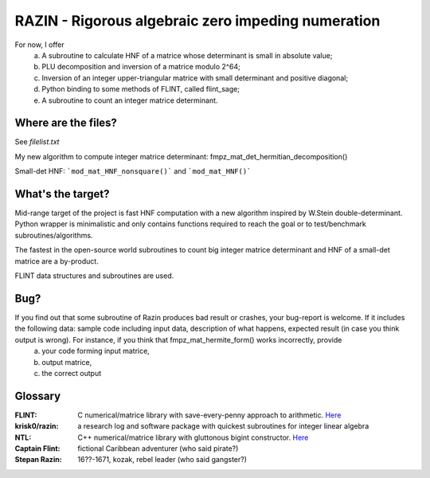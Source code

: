 RAZIN - Rigorous algebraic zero impeding numeration
=====

For now, I offer
  a) A subroutine to calculate HNF of a matrice whose determinant is small in absolute value;
  b) PLU decomposition and inversion of a matrice modulo 2^64;
  c) Inversion of an integer upper-triangular matrice with small determinant and positive diagonal;
  d) Python binding to some methods of FLINT, called flint_sage;
  e) A subroutine to count an integer matrice determinant.
 
Where are the files?
^^^^^^^^^^^^^^^^^^^^
See *filelist.txt*

My new algorithm to compute integer matrice determinant: fmpz_mat_det_hermitian_decomposition()

Small-det HNF: ```mod_mat_HNF_nonsquare()``` and ```mod_mat_HNF()```

What's the target?
^^^^^^^^^^^^^^^^^^
Mid-range target of the project is fast HNF computation with a new algorithm inspired by W.Stein double-determinant. Python wrapper is minimalistic and only contains functions required to reach the goal or to test/benchmark subroutines/algorithms.

The fastest in the open-source world subroutines to count big integer matrice determinant and HNF of a small-det matrice are a by-product.

FLINT data structures and subroutines are used.

Bug?
^^^^
If you find out that some subroutine of Razin produces bad result or crashes, your bug-report is welcome. If it includes the following data: sample code including input data, description of what happens, expected result (in case you think output is wrong). For instance, if you think that fmpz_mat_hermite_form() works incorrectly, provide
  a) your code forming input matrice,
  b) output matrice,
  c) the correct output

Glossary
^^^^^^^^

:FLINT:
    C numerical/matrice library with save-every-penny approach to arithmetic. `Here <http://www.flintlib.org/>`_

:krisk0/razin:
    a research log and software package with quickest subroutines for integer linear algebra 

:NTL:
    C++ numerical/matrice library with gluttonous bigint constructor. `Here <http://shoup.net/ntl/>`_

:Captain Flint: 
    fictional Caribbean adventurer (who said pirate?)

:Stepan Razin: 
    16??-1671, kozak, rebel leader (who said gangster?)
